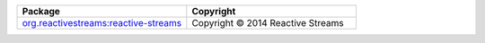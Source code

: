 .. list-table::
   :widths: 50 50
   :header-rows: 1
   :class: licenses

   * - Package
     - Copyright
     
   * - `org.reactivestreams:reactive-streams <https://mvnrepository.com/artifact/org.reactivestreams/reactive-streams/1.0.4>`__
     - Copyright © 2014 Reactive Streams
